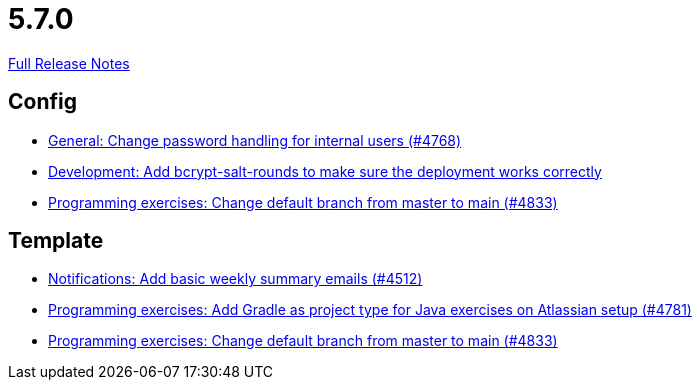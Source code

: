 // SPDX-FileCopyrightText: 2023 Artemis Changelog Contributors
//
// SPDX-License-Identifier: CC-BY-SA-4.0

= 5.7.0

link:https://github.com/ls1intum/Artemis/releases/tag/5.7.0[Full Release Notes]

== Config

* link:https://www.github.com/ls1intum/Artemis/commit/befd4046db049c540de32030839b2a8ee232bf91[General: Change password handling for internal users (#4768)]
* link:https://www.github.com/ls1intum/Artemis/commit/2b76b75450231ae63a029ccb414fa70a3d41b08f[Development: Add bcrypt-salt-rounds to make sure the deployment works correctly]
* link:https://www.github.com/ls1intum/Artemis/commit/6ee62b7a7cd7540e862c6f53d14b34bf137a550b[Programming exercises: Change default branch from master to main (#4833)]


== Template

* link:https://www.github.com/ls1intum/Artemis/commit/dc6bdbf043b3b252954aeacf8e09bd7d57b9cd3b[Notifications: Add basic weekly summary emails (#4512)]
* link:https://www.github.com/ls1intum/Artemis/commit/d0bcdd1d11c5b5bd198cb623c96075e21f9eba08[Programming exercises: Add Gradle as project type for Java exercises on Atlassian setup (#4781)]
* link:https://www.github.com/ls1intum/Artemis/commit/6ee62b7a7cd7540e862c6f53d14b34bf137a550b[Programming exercises: Change default branch from master to main (#4833)]


